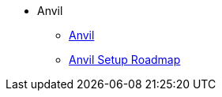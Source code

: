 * Anvil
** xref:index.adoc[Anvil]
** xref:anvil-setup-roadmap.adoc[Anvil Setup Roadmap]
//** xref:rcac.adoc[What is RCAC?]
//** xref:anvil-resources.adoc[Anvil Resource Guide]
//** https://the-examples-book.com/book/setup[User Account (ACCESS) Setup]
// ** xref:access-setup.adoc[User Account (ACCESS) Setup]
// *** xref:purdue-user-setup.adoc[Purdue User Setup]
// *** xref:general-user-setup.adoc[General User Setup]
// *** xref:other-user-setup.adoc[Other User Setup]
// *** xref:access-email-update.adoc[ACCESS Email Update]
// *** xref:access-helpful-links.adoc[Helpful ACCESS Links]
//** xref:starter-guides:tools-and-standards:git/github-anvil.adoc[Setup `git` on Anvil]
//** xref:starter-guides:tools-and-standards:git/git-cli.adoc[Push Code to Github From Anvil]
//** xref:uploading-data.adoc[Uploading Data]
//** xref:anvil-getting-started.adoc[Getting Started with Anvil]
//** xref:anvil-windows-vm.adoc[Setting up a Windows VM on Anvil]
//** xref:gpu.adoc[Using GPU's on Anvil]
